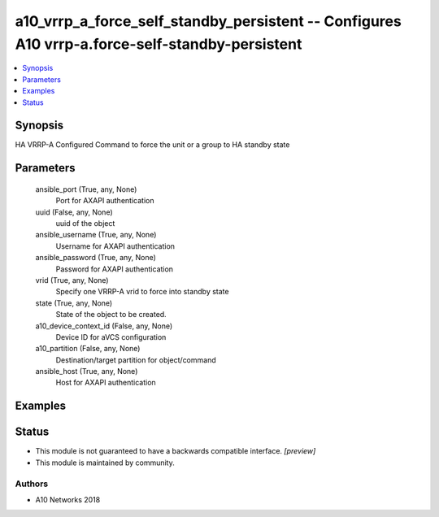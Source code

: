 .. _a10_vrrp_a_force_self_standby_persistent_module:


a10_vrrp_a_force_self_standby_persistent -- Configures A10 vrrp-a.force-self-standby-persistent
===============================================================================================

.. contents::
   :local:
   :depth: 1


Synopsis
--------

HA VRRP-A Configured  Command to force the unit or a group to HA standby state






Parameters
----------

  ansible_port (True, any, None)
    Port for AXAPI authentication


  uuid (False, any, None)
    uuid of the object


  ansible_username (True, any, None)
    Username for AXAPI authentication


  ansible_password (True, any, None)
    Password for AXAPI authentication


  vrid (True, any, None)
    Specify one VRRP-A vrid to force into standby state


  state (True, any, None)
    State of the object to be created.


  a10_device_context_id (False, any, None)
    Device ID for aVCS configuration


  a10_partition (False, any, None)
    Destination/target partition for object/command


  ansible_host (True, any, None)
    Host for AXAPI authentication









Examples
--------

.. code-block:: yaml+jinja

    





Status
------




- This module is not guaranteed to have a backwards compatible interface. *[preview]*


- This module is maintained by community.



Authors
~~~~~~~

- A10 Networks 2018

